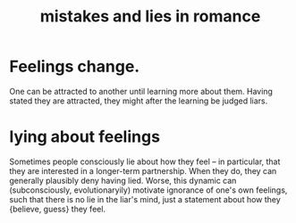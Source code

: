:PROPERTIES:
:ID:       fa784e79-3a44-4080-b525-c109e4b2075c
:END:
#+title: mistakes and lies in romance
* Feelings change.
  One can be attracted to another until learning more about them. Having stated they are attracted, they might after the learning be judged liars.
* lying about feelings
  Sometimes people consciously lie about how they feel -- in particular, that they are interested in a longer-term partnership. When they do, they can generally plausibly deny having lied. Worse, this dynamic can (subconsciously, evolutionaryily) motivate ignorance of one's own feelings, such that there is no lie in the liar's mind, just a statement about how they {believe, guess} they feel.
